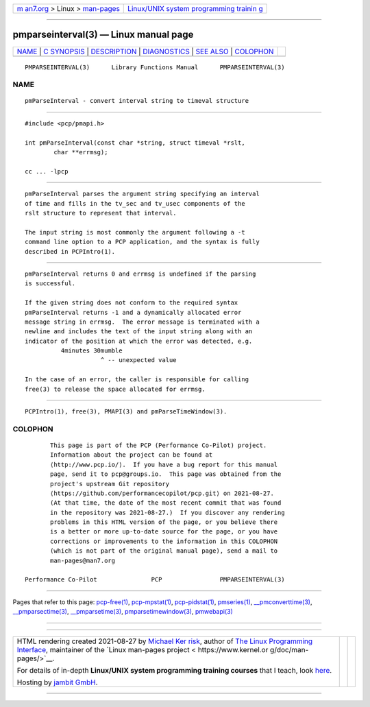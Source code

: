 .. container:: page-top

.. container:: nav-bar

   +----------------------------------+----------------------------------+
   | `m                               | `Linux/UNIX system programming   |
   | an7.org <../../../index.html>`__ | trainin                          |
   | > Linux >                        | g <http://man7.org/training/>`__ |
   | `man-pages <../index.html>`__    |                                  |
   +----------------------------------+----------------------------------+

--------------

pmparseinterval(3) — Linux manual page
======================================

+-----------------------------------+-----------------------------------+
| `NAME <#NAME>`__ \|               |                                   |
| `C SYNOPSIS <#C_SYNOPSIS>`__ \|   |                                   |
| `DESCRIPTION <#DESCRIPTION>`__ \| |                                   |
| `DIAGNOSTICS <#DIAGNOSTICS>`__ \| |                                   |
| `SEE ALSO <#SEE_ALSO>`__ \|       |                                   |
| `COLOPHON <#COLOPHON>`__          |                                   |
+-----------------------------------+-----------------------------------+
| .. container:: man-search-box     |                                   |
+-----------------------------------+-----------------------------------+

::

   PMPARSEINTERVAL(3)      Library Functions Manual      PMPARSEINTERVAL(3)

NAME
-------------------------------------------------

::

          pmParseInterval - convert interval string to timeval structure


-------------------------------------------------------------

::

          #include <pcp/pmapi.h>

          int pmParseInterval(const char *string, struct timeval *rslt,
                  char **errmsg);

          cc ... -lpcp


---------------------------------------------------------------

::

          pmParseInterval parses the argument string specifying an interval
          of time and fills in the tv_sec and tv_usec components of the
          rslt structure to represent that interval.

          The input string is most commonly the argument following a -t
          command line option to a PCP application, and the syntax is fully
          described in PCPIntro(1).


---------------------------------------------------------------

::

          pmParseInterval returns 0 and errmsg is undefined if the parsing
          is successful.

          If the given string does not conform to the required syntax
          pmParseInterval returns -1 and a dynamically allocated error
          message string in errmsg.  The error message is terminated with a
          newline and includes the text of the input string along with an
          indicator of the position at which the error was detected, e.g.
                    4minutes 30mumble
                               ^ -- unexpected value

          In the case of an error, the caller is responsible for calling
          free(3) to release the space allocated for errmsg.


---------------------------------------------------------

::

          PCPIntro(1), free(3), PMAPI(3) and pmParseTimeWindow(3).

COLOPHON
---------------------------------------------------------

::

          This page is part of the PCP (Performance Co-Pilot) project.
          Information about the project can be found at 
          ⟨http://www.pcp.io/⟩.  If you have a bug report for this manual
          page, send it to pcp@groups.io.  This page was obtained from the
          project's upstream Git repository
          ⟨https://github.com/performancecopilot/pcp.git⟩ on 2021-08-27.
          (At that time, the date of the most recent commit that was found
          in the repository was 2021-08-27.)  If you discover any rendering
          problems in this HTML version of the page, or you believe there
          is a better or more up-to-date source for the page, or you have
          corrections or improvements to the information in this COLOPHON
          (which is not part of the original manual page), send a mail to
          man-pages@man7.org

   Performance Co-Pilot               PCP                PMPARSEINTERVAL(3)

--------------

Pages that refer to this page:
`pcp-free(1) <../man1/pcp-free.1.html>`__, 
`pcp-mpstat(1) <../man1/pcp-mpstat.1.html>`__, 
`pcp-pidstat(1) <../man1/pcp-pidstat.1.html>`__, 
`pmseries(1) <../man1/pmseries.1.html>`__, 
`\__pmconverttime(3) <../man3/__pmconverttime.3.html>`__, 
`\__pmparsectime(3) <../man3/__pmparsectime.3.html>`__, 
`\__pmparsetime(3) <../man3/__pmparsetime.3.html>`__, 
`pmparsetimewindow(3) <../man3/pmparsetimewindow.3.html>`__, 
`pmwebapi(3) <../man3/pmwebapi.3.html>`__

--------------

--------------

.. container:: footer

   +-----------------------+-----------------------+-----------------------+
   | HTML rendering        |                       | |Cover of TLPI|       |
   | created 2021-08-27 by |                       |                       |
   | `Michael              |                       |                       |
   | Ker                   |                       |                       |
   | risk <https://man7.or |                       |                       |
   | g/mtk/index.html>`__, |                       |                       |
   | author of `The Linux  |                       |                       |
   | Programming           |                       |                       |
   | Interface <https:     |                       |                       |
   | //man7.org/tlpi/>`__, |                       |                       |
   | maintainer of the     |                       |                       |
   | `Linux man-pages      |                       |                       |
   | project <             |                       |                       |
   | https://www.kernel.or |                       |                       |
   | g/doc/man-pages/>`__. |                       |                       |
   |                       |                       |                       |
   | For details of        |                       |                       |
   | in-depth **Linux/UNIX |                       |                       |
   | system programming    |                       |                       |
   | training courses**    |                       |                       |
   | that I teach, look    |                       |                       |
   | `here <https://ma     |                       |                       |
   | n7.org/training/>`__. |                       |                       |
   |                       |                       |                       |
   | Hosting by `jambit    |                       |                       |
   | GmbH                  |                       |                       |
   | <https://www.jambit.c |                       |                       |
   | om/index_en.html>`__. |                       |                       |
   +-----------------------+-----------------------+-----------------------+

--------------

.. container:: statcounter

   |Web Analytics Made Easy - StatCounter|

.. |Cover of TLPI| image:: https://man7.org/tlpi/cover/TLPI-front-cover-vsmall.png
   :target: https://man7.org/tlpi/
.. |Web Analytics Made Easy - StatCounter| image:: https://c.statcounter.com/7422636/0/9b6714ff/1/
   :class: statcounter
   :target: https://statcounter.com/
